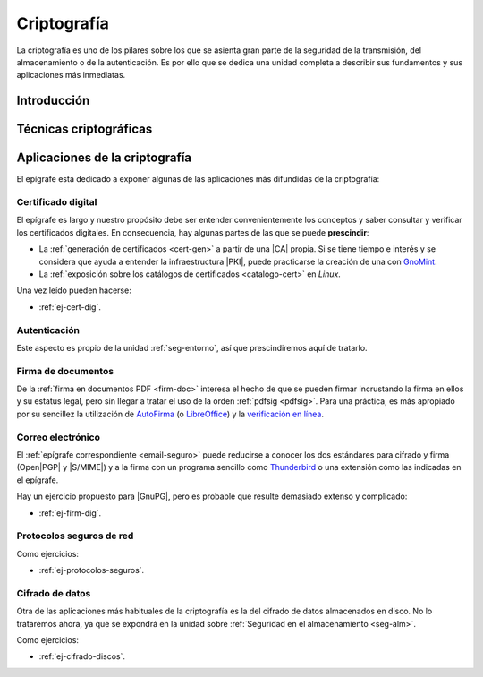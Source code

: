 .. _seg-cripto:

Criptografía
************
La criptografía es uno de los pilares sobre los que se asienta gran parte de la
seguridad de la transmisión, del almacenamiento o de la autenticación. Es por
ello que se dedica una unidad completa a describir sus fundamentos y sus
aplicaciones más inmediatas.

Introducción
============
.. seealso:: Desarrollada dentro del manual en el :ref:`epígrafe correspondiente <intro-crypto>`.

Técnicas criptográficas
=======================
.. seealso:: Expuestas en el :ref:`epígrafe sobre técnicas criptográficas del
   manual <tecnicas-crypto>`

Aplicaciones de la criptografía
===============================
El epígrafe está dedicado a exponer algunas de las aplicaciones más difundidas
de la criptografía:

Certificado digital
-------------------
.. seealso:: El desarrollo se encuentra en el :ref:`epígrafe sobre certificados
   digitales <cert-digital>`.

El epígrafe es largo y nuestro propósito debe ser entender convenientemente los
conceptos y saber consultar y verificar los certificados digitales. En consecuencia,
hay algunas partes de las que se puede **prescindir**:

* La :ref:`generación de certificados <cert-gen>` a partir de una |CA| propia.
  Si se tiene tiempo e interés y se considera que ayuda a entender la
  infraestructura |PKI|, puede practicarse la creación de una con GnoMint_.
* La :ref:`exposición sobre los catálogos de certificados <catalogo-cert>` en
  *Linux*.

Una vez leído pueden hacerse:

* :ref:`ej-cert-dig`.

Autenticación
-------------
Este aspecto es propio de la unidad :ref:`seg-entorno`, así que prescindiremos
aquí de tratarlo.

Firma de documentos
-------------------
De la :ref:`firma en documentos PDF <firm-doc>` interesa el hecho de que
se pueden firmar incrustando la firma en ellos y su estatus legal, pero sin
llegar a tratar el uso de la orden :ref:`pdfsig <pdfsig>`. Para una práctica, es
más apropiado por su sencillez la utilización de AutoFirma_ (o LibreOffice_) y
la `verificación en línea <https://valide.redsara.es>`_.

Correo electrónico
------------------
El :ref:`epígrafe correspondiente <email-seguro>` puede reducirse a conocer los
dos estándares para cifrado y firma (Open\ |PGP| y |S/MIME|) y a la firma con un
programa sencillo como Thunderbird_ o una extensión como las indicadas en el
epígrafe.

Hay un ejercicio propuesto para |GnuPG|, pero es probable que resulte demasiado
extenso y complicado:

* :ref:`ej-firm-dig`.

Protocolos seguros de red
-------------------------
.. seealso:: Consulte el :ref:`epígrafe homónimo del manual <proto-seguro>`. No
   obstante, el estudio pormenorizado de |SSH| o |VPN| dentro del módulo es
   imposible y el primero forma parte de los contenidos de :ref:`Servicios en
   Red <sor>`. En consecuencia, este apartado debe limitarse a comentar
   que su seguridad se vaya en el :ref:`cifrado híbrido <hibrido>`, porque
   la autenticación del cliente mediante claves debe reservarse para
   el :ref:`epígrafe dedicado a la autenticación <seg-auth>` que se encuentra
   en la unidad sobre :ref:`seg-entorno`. Por su parte, un práctica
   sencilla con |VPN| usando :ref:`wireguard` es más apropiada en la unidad
   de :ref:`seg-red_ser`.

Como ejercicios:

* :ref:`ej-protocolos-seguros`.

Cifrado de datos
----------------
Otra de las aplicaciones más habituales de la criptografía es la del cifrado de
datos almacenados en disco. No lo trataremos ahora, ya que se expondrá en la
unidad sobre :ref:`Seguridad en el almacenamiento <seg-alm>`.

Como ejercicios:

* :ref:`ej-cifrado-discos`.

.. |CA| replace:: :abbr:`CA (Certification Authority)`
.. |FNMT| replace:: :abbr:`FNMT (Fábrica Nacional de Moneda y Timbre)`
.. |GnuPG| replace:: :abbr:`GnuPG (GNU Provacy Guard)`
.. |PGP| replace:: :abbr:`PGP (Pretty Good Privacy)`
.. |S/MIME| replace:: :abbr:`S/MIME (Secure/Multipurpose Internet Mail Extensions)`
.. |PDF| replace:: :abbr:`PDF (Portable Dcument Format)`
.. |PKI| replace:: :abbr:`PKI (Public Key Infraestructure)`

.. _AutoFirma: https://firmaelectronica.gob.es/Home/Descargas.html
.. _Thunderbird: https://www.thunderbird.net
.. _LibreOffice: https://www.libreoffice.org
.. _GnoMint: https://www.juntadeandalucia.es/educacion/senecav2/seneca/jsp/portal/
